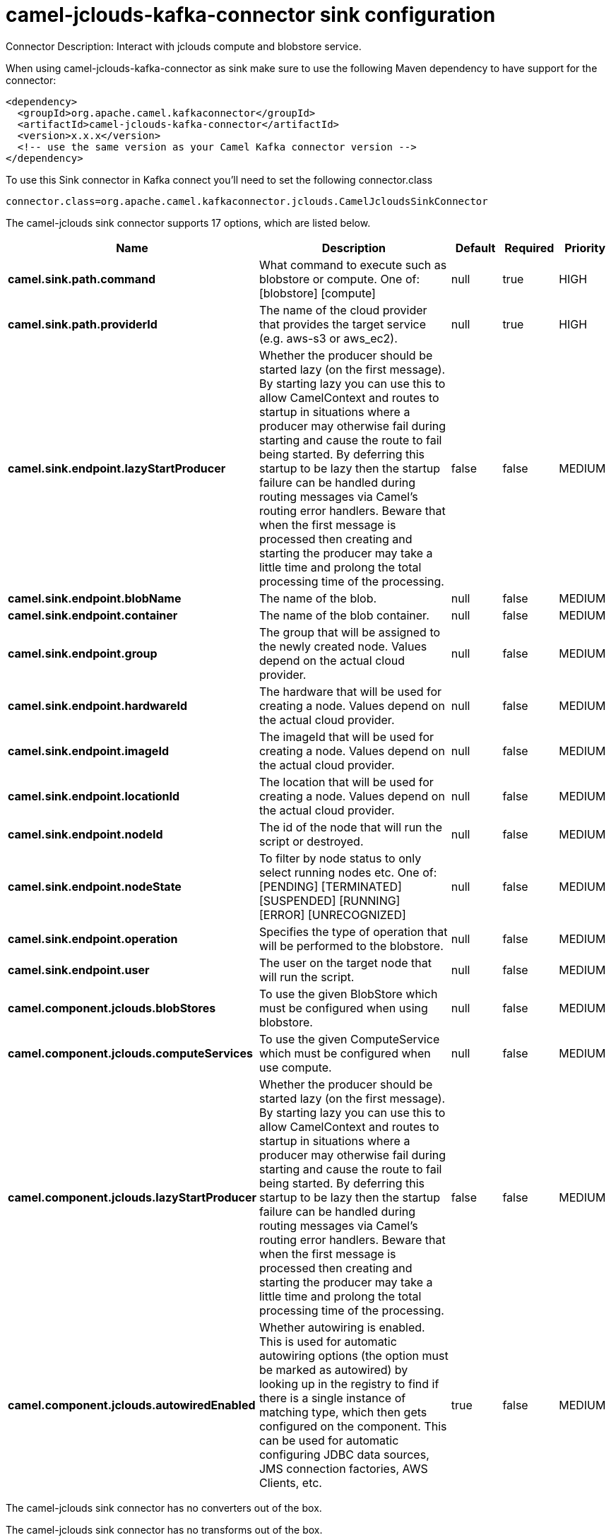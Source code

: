 // kafka-connector options: START
[[camel-jclouds-kafka-connector-sink]]
= camel-jclouds-kafka-connector sink configuration

Connector Description: Interact with jclouds compute and blobstore service.

When using camel-jclouds-kafka-connector as sink make sure to use the following Maven dependency to have support for the connector:

[source,xml]
----
<dependency>
  <groupId>org.apache.camel.kafkaconnector</groupId>
  <artifactId>camel-jclouds-kafka-connector</artifactId>
  <version>x.x.x</version>
  <!-- use the same version as your Camel Kafka connector version -->
</dependency>
----

To use this Sink connector in Kafka connect you'll need to set the following connector.class

[source,java]
----
connector.class=org.apache.camel.kafkaconnector.jclouds.CamelJcloudsSinkConnector
----


The camel-jclouds sink connector supports 17 options, which are listed below.



[width="100%",cols="2,5,^1,1,1",options="header"]
|===
| Name | Description | Default | Required | Priority
| *camel.sink.path.command* | What command to execute such as blobstore or compute. One of: [blobstore] [compute] | null | true | HIGH
| *camel.sink.path.providerId* | The name of the cloud provider that provides the target service (e.g. aws-s3 or aws_ec2). | null | true | HIGH
| *camel.sink.endpoint.lazyStartProducer* | Whether the producer should be started lazy (on the first message). By starting lazy you can use this to allow CamelContext and routes to startup in situations where a producer may otherwise fail during starting and cause the route to fail being started. By deferring this startup to be lazy then the startup failure can be handled during routing messages via Camel's routing error handlers. Beware that when the first message is processed then creating and starting the producer may take a little time and prolong the total processing time of the processing. | false | false | MEDIUM
| *camel.sink.endpoint.blobName* | The name of the blob. | null | false | MEDIUM
| *camel.sink.endpoint.container* | The name of the blob container. | null | false | MEDIUM
| *camel.sink.endpoint.group* | The group that will be assigned to the newly created node. Values depend on the actual cloud provider. | null | false | MEDIUM
| *camel.sink.endpoint.hardwareId* | The hardware that will be used for creating a node. Values depend on the actual cloud provider. | null | false | MEDIUM
| *camel.sink.endpoint.imageId* | The imageId that will be used for creating a node. Values depend on the actual cloud provider. | null | false | MEDIUM
| *camel.sink.endpoint.locationId* | The location that will be used for creating a node. Values depend on the actual cloud provider. | null | false | MEDIUM
| *camel.sink.endpoint.nodeId* | The id of the node that will run the script or destroyed. | null | false | MEDIUM
| *camel.sink.endpoint.nodeState* | To filter by node status to only select running nodes etc. One of: [PENDING] [TERMINATED] [SUSPENDED] [RUNNING] [ERROR] [UNRECOGNIZED] | null | false | MEDIUM
| *camel.sink.endpoint.operation* | Specifies the type of operation that will be performed to the blobstore. | null | false | MEDIUM
| *camel.sink.endpoint.user* | The user on the target node that will run the script. | null | false | MEDIUM
| *camel.component.jclouds.blobStores* | To use the given BlobStore which must be configured when using blobstore. | null | false | MEDIUM
| *camel.component.jclouds.computeServices* | To use the given ComputeService which must be configured when use compute. | null | false | MEDIUM
| *camel.component.jclouds.lazyStartProducer* | Whether the producer should be started lazy (on the first message). By starting lazy you can use this to allow CamelContext and routes to startup in situations where a producer may otherwise fail during starting and cause the route to fail being started. By deferring this startup to be lazy then the startup failure can be handled during routing messages via Camel's routing error handlers. Beware that when the first message is processed then creating and starting the producer may take a little time and prolong the total processing time of the processing. | false | false | MEDIUM
| *camel.component.jclouds.autowiredEnabled* | Whether autowiring is enabled. This is used for automatic autowiring options (the option must be marked as autowired) by looking up in the registry to find if there is a single instance of matching type, which then gets configured on the component. This can be used for automatic configuring JDBC data sources, JMS connection factories, AWS Clients, etc. | true | false | MEDIUM
|===



The camel-jclouds sink connector has no converters out of the box.





The camel-jclouds sink connector has no transforms out of the box.





The camel-jclouds sink connector has no aggregation strategies out of the box.




// kafka-connector options: END

